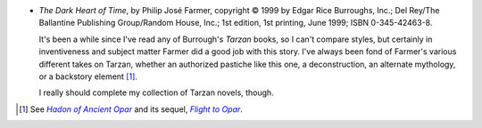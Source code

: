 .. title: Recent Reading: Philip José Farmer
.. slug: philip-jose-farmer
.. date: 2009-01-07 00:00:00 UTC-05:00
.. tags: recent reading,science fiction,tarzan
.. category: books/read/2009/01
.. link: 
.. description: 
.. type: text


.. role:: series(title-reference)

+ `The Dark Heart of Time`, by Philip José Farmer, copyright © 1999 by
  Edgar Rice Burroughs, Inc.; Del Rey/The Ballantine Publishing
  Group/Random House, Inc.; 1st edition, 1st printing, June 1999; ISBN
  0-345-42463-8.

  It's been a while since I've read any of Burrough's :series:`Tarzan`
  books, so I can't compare styles, but certainly in inventiveness and
  subject matter Farmer did a good job with this story.  I've always
  been fond of Farmer's various different takes on Tarzan, whether an
  authorized pastiche like this one, a deconstruction, an alternate
  mythology, or a backstory element [#hadon-fn]_.

  I really should complete my collection of Tarzan novels, though.

.. [#hadon-fn] See |Hadon|_ and its sequel, |Flight|_. 
.. |Hadon| replace:: `Hadon of Ancient Opar`
.. _Hadon: http://en.wikipedia.org/wiki/Hadon_of_Ancient_Opar
.. |Flight| replace:: `Flight to Opar`
.. _Flight: http://en.wikipedia.org/wiki/Flight_to_Opar
